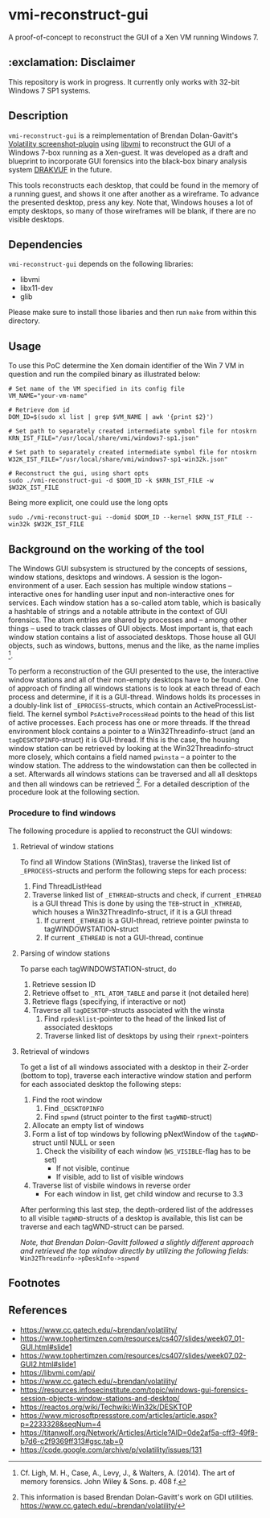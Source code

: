 * vmi-reconstruct-gui
A proof-of-concept to reconstruct the GUI of a Xen VM running Windows 7.

** :exclamation: Disclaimer
This repository is work in progress. It currently only works with 32-bit Windows 7 SP1 systems.

** Description
~vmi-reconstruct-gui~ is a reimplementation of Brendan Dolan-Gavitt's [[https://volatility-labs.blogspot.com/2012/10/movp-43-taking-screenshots-from-memory.html][Volatility screenshot-plugin]] using [[https://github.com/libvmi/libvmi][libvmi]] to reconstruct the GUI of a Windows 7-box running as a Xen-guest. It was developed as a draft and blueprint to incorporate GUI forensics into the black-box binary analysis system [[https://github.com/tklengyel/drakvuf][DRAKVUF]] in the future.

This tools reconstructs each desktop, that could be found in the memory of a running guest, and shows it one after another as a wireframe. To advance the presented desktop, press any key. Note that, Windows houses a lot of empty desktops, so many of those wireframes will be blank, if there are no visible desktops.
[[file:res/screenshot.png]]

** Dependencies
~vmi-reconstruct-gui~ depends on the following libraries:
- libvmi
- libx11-dev
- glib

Please make sure to install those libaries and then run ~make~ from within this directory.

** Usage
To use this PoC determine the Xen domain identifier of the Win 7 VM in question and run the compiled binary as illustrated below:

#+BEGIN_SRC shell
# Set name of the VM specified in its config file
VM_NAME="your-vm-name"

# Retrieve dom id
DOM_ID=$(sudo xl list | grep $VM_NAME | awk '{print $2}')

# Set path to separately created intermediate symbol file for ntoskrn
KRN_IST_FILE="/usr/local/share/vmi/windows7-sp1.json"

# Set path to separately created intermediate symbol file for ntoskrn
W32K_IST_FILE="/usr/local/share/vmi/windows7-sp1-win32k.json"

# Reconstruct the gui, using short opts
sudo ./vmi-reconstruct-gui -d $DOM_ID -k $KRN_IST_FILE -w $W32K_IST_FILE
#+END_SRC
Being more explicit, one could use the long opts
#+BEGIN_SRC shell
sudo ./vmi-reconstruct-gui --domid $DOM_ID --kernel $KRN_IST_FILE --win32k $W32K_IST_FILE
#+END_SRC
** Background on the working of the tool
The Windows GUI subsystem is structured by the concepts of sessions, window stations, desktops and windows. A session is the logon-environment of a user. Each session has multiple window stations -- interactive ones for handling user input and non-interactive ones for services. Each window station has a so-called atom table, which is basically a hashtable of strings and a notable attribute in the context of GUI forensics. The atom entries are shared by processes and -- among other things -- used to track classes of GUI objects.
Most important is, that each window station contains a list of associated desktops. Those house all GUI objects, such as windows, buttons, menus and the like, as the name implies [1].

To perform a reconstruction of the GUI presented to the use, the interactive window stations and all of their non-empty desktops have to be found.
One of approach of finding all windows stations is to look at each thread of each process and determine, if it is a GUI-thread. Windows holds its processes in a doubly-link list of ~_EPROCESS~-structs, which contain an ActiveProcessList-field. The kernel symbol ~PsActiveProcessHead~ points to the head of this list of active processes. Each process has one or more threads. If the thread environment block contains a pointer to a Win32Threadinfo-struct (and an ~tagDESKTOPINFO~-struct) it is GUI-thread. If this is the case, the housing window station can be retrieved by looking at the Win32Threadinfo-struct more closely, which contains a field named ~pwinsta~ -- a pointer to the window station. The address to the windowstation can then be collected in a set. Afterwards all windows stations can be traversed and all all desktops and then all windows can be retrieved [2]. For a detailed description of the procedure look at the following section.

*** Procedure to find windows
The following procedure is applied to reconstruct the GUI windows:
**** Retrieval of window stations
To find all Window Stations (WinStas), traverse the linked list of ~_EPROCESS~-structs and perform the following steps for each process:
1. Find ThreadListHead
2. Traverse linked list of ~_ETHREAD~-structs and check, if current ~_ETHREAD~ is a GUI thread
   This is done by using the ~TEB~-struct in ~_KTHREAD~, which houses a Win32ThreadInfo-struct, if it is a GUI thread
   1. If current ~_ETHREAD~ is a GUI-thread, retrieve pointer pwinsta to tagWINDOWSTATION-struct
   2. If current ~_ETHREAD~ is not a GUI-thread, continue
**** Parsing of window stations
To parse each tagWINDOWSTATION-struct, do
1. Retrieve session ID
2. Retrieve offset to ~_RTL_ATOM_TABLE~ and parse it (not detailed here)
3. Retrieve flags (specifying, if interactive or not)
4. Traverse all ~tagDESKTOP~-structs associated with the winsta
   1. Find ~rpdesklist~-pointer to the head of the linked list of associated desktops
   2. Traverse linked list of desktops by using their ~rpnext~-pointers
**** Retrieval of windows
To get a list of all windows associated with a desktop in their Z-order (bottom to top), traverse each interactive window station and perform for each associated desktop the following steps:
1. Find the root window
   1. Find ~_DESKTOPINFO~
   2. Find ~spwnd~ (struct pointer to the first ~tagWND~-struct)
2. Allocate an empty list of windows
3. Form a list of top windows by following pNextWindow of the ~tagWND~-struct until NULL or seen
   1. Check the visibility of each window (~WS_VISIBLE~-flag has to be set)
      - If not visible, continue
      - If visible, add to list of visible windows
4. Traverse list of visbile windows in reverse order
   - For each window in list, get child window and recurse to 3.3

After performing this last step, the depth-ordered list of the addresses to all visible ~tagWND~-structs of a desktop is available, this list can be traverse and each tagWND-struct can be parsed.

/Note, that Brendan Dolan-Gavitt followed a slightly different approach and retrieved the top window directly by utilizing the following fields:/ ~Win32Threadinfo->pDeskInfo->spwnd~

** Footnotes
[1] Cf. Ligh, M. H., Case, A., Levy, J., & Walters, A. (2014). The art of memory forensics. John Wiley & Sons. p. 408 f.

[2] This information is based Brendan Dolan-Gavitt's work on GDI utilities.  https://www.cc.gatech.edu/~brendan/volatility/

** References
- https://www.cc.gatech.edu/~brendan/volatility/
- https://www.tophertimzen.com/resources/cs407/slides/week07_01-GUI.html#slide1
- https://www.tophertimzen.com/resources/cs407/slides/week07_02-GUI2.html#slide1
- https://libvmi.com/api/
- https://www.cc.gatech.edu/~brendan/volatility/
- https://resources.infosecinstitute.com/topic/windows-gui-forensics-session-objects-window-stations-and-desktop/
- https://reactos.org/wiki/Techwiki:Win32k/DESKTOP
- https://www.microsoftpressstore.com/articles/article.aspx?p=2233328&seqNum=4
- https://titanwolf.org/Network/Articles/Article?AID=0de2af5a-cff3-49f8-b7d6-c2f9369ff313#gsc.tab=0
- https://code.google.com/archive/p/volatility/issues/131

